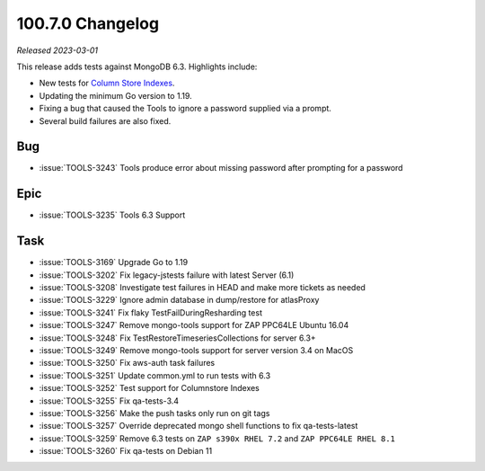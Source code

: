 .. _100.7.0-changelog:

100.7.0 Changelog
-----------------

*Released 2023-03-01*

This release adds tests against MongoDB 6.3. Highlights include:

- New tests for `Column Store Indexes
  <https://www.mongodb.com/products/column-store-indexes>`__.
  
- Updating the minimum Go version to 1.19.

- Fixing a bug that caused the Tools to ignore a password supplied via a
  prompt.
  
- Several build failures are also fixed.

Bug
~~~

- :issue:`TOOLS-3243` Tools produce error about missing password after prompting for a password

Epic
~~~~

- :issue:`TOOLS-3235` Tools 6.3 Support

Task
~~~~

- :issue:`TOOLS-3169` Upgrade Go to 1.19
- :issue:`TOOLS-3202` Fix legacy-jstests failure with latest Server
  (6.1)
- :issue:`TOOLS-3208` Investigate test failures in HEAD and make more
  tickets as needed
- :issue:`TOOLS-3229` Ignore admin database in dump/restore for
  atlasProxy
- :issue:`TOOLS-3241` Fix flaky TestFailDuringResharding test
- :issue:`TOOLS-3247` Remove mongo-tools support for ZAP PPC64LE Ubuntu
  16.04
- :issue:`TOOLS-3248` Fix TestRestoreTimeseriesCollections for server
  6.3+
- :issue:`TOOLS-3249` Remove mongo-tools support for server version 3.4
  on MacOS
- :issue:`TOOLS-3250` Fix aws-auth task failures
- :issue:`TOOLS-3251` Update common.yml to run tests with 6.3
- :issue:`TOOLS-3252` Test support for Columnstore Indexes
- :issue:`TOOLS-3255` Fix qa-tests-3.4
- :issue:`TOOLS-3256` Make the push tasks only run on git tags
- :issue:`TOOLS-3257` Override deprecated mongo shell functions to fix
  qa-tests-latest
- :issue:`TOOLS-3259` Remove 6.3 tests on ``ZAP s390x RHEL 7.2`` and
  ``ZAP PPC64LE RHEL 8.1``
- :issue:`TOOLS-3260` Fix qa-tests on Debian 11
